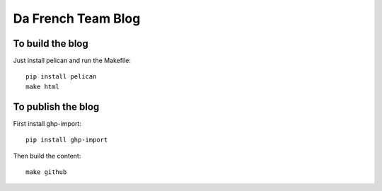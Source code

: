 Da French Team Blog
===================

To build the blog
-----------------

Just install pelican and run the Makefile::

    pip install pelican
    make html


To publish the blog
-------------------

First install ghp-import::

    pip install ghp-import

Then build the content::

    make github
